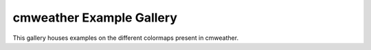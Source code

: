 cmweather Example Gallery
=========================

This gallery houses examples on the different colormaps present in cmweather.
